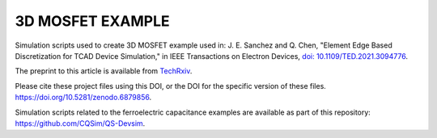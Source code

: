 
#################
3D MOSFET EXAMPLE
#################

Simulation scripts used to create 3D MOSFET example used in:
J. E. Sanchez and Q. Chen, "Element Edge Based Discretization for TCAD Device Simulation," in IEEE Transactions on Electron Devices, `doi: 10.1109/TED.2021.3094776 <https://doi.org/10.1109/TED.2021.3094776>`_.

The preprint to this article is available from `TechRxiv <https://doi.org/10.36227/techrxiv.14129081.v3>`_.

Please cite these project files using this DOI, or the DOI for the specific version of these files.
`https://doi.org/10.5281/zenodo.6879856 <https://doi.org/10.5281/zenodo.6879856>`_.

Simulation scripts related to the ferroelectric capacitance examples are available as part of this repository:
`https://github.com/CQSim/QS-Devsim <https://github.com/CQSim/QS-Devsim>`_.

